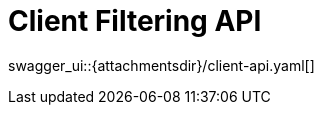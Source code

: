 = Client Filtering API
:page-enterprise: true
:page-layout: swagger

swagger_ui::{attachmentsdir}/client-api.yaml[]
